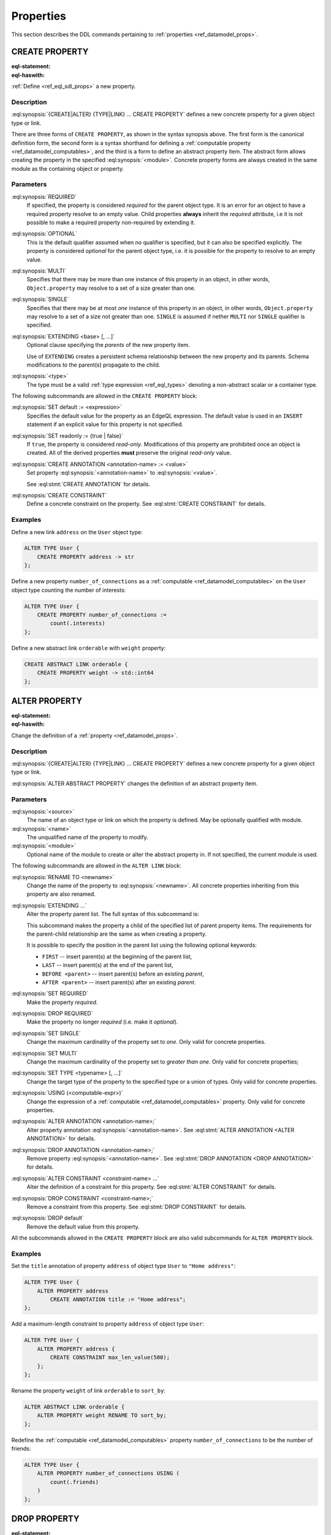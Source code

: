 .. _ref_eql_ddl_props:

==========
Properties
==========

This section describes the DDL commands pertaining to
:ref:`properties <ref_datamodel_props>`.


CREATE PROPERTY
===============

:eql-statement:
:eql-haswith:

:ref:`Define <ref_eql_sdl_props>` a new property.

.. eql:synopsis::

    [ WITH <with-item> [, ...] ]
    {CREATE|ALTER} {TYPE|LINK} <SourceName> "{"
      [ ... ]
      CREATE [{REQUIRED | OPTIONAL}] [{SINGLE | MULTI}]
        PROPERTY <name>
        [ EXTENDING <base> [, ...] ] -> <type>
        [ "{" <subcommand>; [...] "}" ] ;
      [ ... ]
    "}"

    # Computable property form:

    [ WITH <with-item> [, ...] ]
    {CREATE|ALTER} {TYPE|LINK} <SourceName> "{"
      [ ... ]
      CREATE [{REQUIRED | OPTIONAL}] [{SINGLE | MULTI}]
        PROPERTY <name> := <expression>;
      [ ... ]
    "}"

    # Abstract property form:

    [ WITH <with-item> [, ...] ]
    CREATE ABSTRACT PROPERTY [<module>::]<name> [EXTENDING <base> [, ...]]
    [ "{" <subcommand>; [...] "}" ]

    # where <subcommand> is one of

      SET default := <expression>
      SET readonly := {true | false}
      CREATE ANNOTATION <annotation-name> := <value>
      CREATE CONSTRAINT <constraint-name> ...


Description
-----------

:eql:synopsis:`{CREATE|ALTER} {TYPE|LINK} ... CREATE PROPERTY` defines a new
concrete property for a given object type or link.

There are three forms of ``CREATE PROPERTY``, as shown in the syntax synopsis
above.  The first form is the canonical definition form, the second
form is a syntax shorthand for defining a
:ref:`computable property <ref_datamodel_computables>`, and the third
is a form to define an abstract property item.  The abstract form
allows creating the property in the specified
:eql:synopsis:`<module>`.  Concrete property forms are always
created in the same module as the containing object or property.

.. _ref_eql_ddl_props_syntax:

Parameters
----------

:eql:synopsis:`REQUIRED`
    If specified, the property is considered *required* for the parent
    object type.  It is an error for an object to have a required
    property resolve to an empty value.  Child properties **always**
    inherit the *required* attribute, i.e it is not possible to make a
    required property non-required by extending it.

:eql:synopsis:`OPTIONAL`
    This is the default qualifier assumed when no qualifier is
    specified, but it can also be specified explicitly. The property
    is considered *optional* for the parent object type, i.e. it is
    possible for the property to resolve to an empty value.

:eql:synopsis:`MULTI`
    Specifies that there may be more than one instance of this property
    in an object, in other words, ``Object.property`` may resolve to a set
    of a size greater than one.

:eql:synopsis:`SINGLE`
    Specifies that there may be at most *one* instance of this property
    in an object, in other words, ``Object.property`` may resolve to a set
    of a size not greater than one.  ``SINGLE`` is assumed if nether
    ``MULTI`` nor ``SINGLE`` qualifier is specified.

:eql:synopsis:`EXTENDING <base> [, ...]`
    Optional clause specifying the *parents* of the new property item.

    Use of ``EXTENDING`` creates a persistent schema relationship
    between the new property and its parents.  Schema modifications
    to the parent(s) propagate to the child.

:eql:synopsis:`<type>`
    The type must be a valid :ref:`type expression <ref_eql_types>`
    denoting a non-abstract scalar or a container type.

The following subcommands are allowed in the ``CREATE PROPERTY`` block:

:eql:synopsis:`SET default := <expression>`
    Specifies the default value for the property as an EdgeQL expression.
    The default value is used in an ``INSERT`` statement if an explicit
    value for this property is not specified.

:eql:synopsis:`SET readonly := {true | false}`
    If ``true``, the property is considered *read-only*.  Modifications
    of this property are prohibited once an object is created.  All of the
    derived properties **must** preserve the original *read-only* value.

:eql:synopsis:`CREATE ANNOTATION <annotation-name> := <value>`
    Set property :eql:synopsis:`<annotation-name>` to
    :eql:synopsis:`<value>`.

    See :eql:stmt:`CREATE ANNOTATION` for details.

:eql:synopsis:`CREATE CONSTRAINT`
    Define a concrete constraint on the property.
    See :eql:stmt:`CREATE CONSTRAINT` for details.


Examples
--------

Define a new link ``address`` on the ``User`` object type:

.. code-block:: edgeql

    ALTER TYPE User {
        CREATE PROPERTY address -> str
    };

Define a new property ``number_of_connections`` as a
:ref:`computable <ref_datamodel_computables>` on the ``User``
object type counting the number of interests:

.. code-block:: edgeql

    ALTER TYPE User {
        CREATE PROPERTY number_of_connections :=
            count(.interests)
    };

Define a new abstract link ``orderable`` with ``weight`` property:

.. code-block:: edgeql

    CREATE ABSTRACT LINK orderable {
        CREATE PROPERTY weight -> std::int64
    };


ALTER PROPERTY
==============

:eql-statement:
:eql-haswith:


Change the definition of a :ref:`property <ref_datamodel_props>`.

.. eql:synopsis::

    [ WITH <with-item> [, ...] ]
    {CREATE | ALTER} {TYPE | LINK} <source> "{"
      [ ... ]
      ALTER PROPERTY <name>
      [ "{" ] <subcommand>; [...] [ "}" ];
      [ ... ]
    "}"


    [ WITH <with-item> [, ...] ]
    ALTER ABSTRACT PROPERTY [<module>::]<name>
    [ "{" ] <subcommand>; [...] [ "}" ];

    # where <subcommand> is one of

      SET default := <expression>
      DROP default
      SET readonly := {true | false}
      RENAME TO <newname>
      EXTENDING ...
      SET REQUIRED
      DROP REQUIRED
      SET SINGLE
      SET MULTI
      SET TYPE <typename> [, ...]
      USING (<computable-expr>)
      CREATE ANNOTATION <annotation-name> := <value>
      ALTER ANNOTATION <annotation-name> := <value>
      DROP ANNOTATION <annotation-name>
      CREATE CONSTRAINT <constraint-name> ...
      ALTER CONSTRAINT <constraint-name> ...
      DROP CONSTRAINT <constraint-name> ...


Description
-----------

:eql:synopsis:`{CREATE|ALTER} {TYPE|LINK} ... CREATE PROPERTY` defines a new
concrete property for a given object type or link.

:eql:synopsis:`ALTER ABSTRACT PROPERTY` changes the definition of an abstract
property item.


Parameters
----------

:eql:synopsis:`<source>`
    The name of an object type or link on which the property is defined.
    May be optionally qualified with module.

:eql:synopsis:`<name>`
    The unqualified name of the property to modify.

:eql:synopsis:`<module>`
    Optional name of the module to create or alter the abstract property in.
    If not specified, the current module is used.

The following subcommands are allowed in the ``ALTER LINK`` block:

:eql:synopsis:`RENAME TO <newname>`
    Change the name of the property to :eql:synopsis:`<newname>`.
    All concrete properties inheriting from this property are
    also renamed.

:eql:synopsis:`EXTENDING ...`
    Alter the property parent list.  The full syntax of this subcommand is:

    .. eql:synopsis::

         EXTENDING <name> [, ...]
            [ FIRST | LAST | BEFORE <parent> | AFTER <parent> ]

    This subcommand makes the property a child of the specified list
    of parent property items.  The requirements for the parent-child
    relationship are the same as when creating a property.

    It is possible to specify the position in the parent list
    using the following optional keywords:

    * ``FIRST`` -- insert parent(s) at the beginning of the
      parent list,
    * ``LAST`` -- insert parent(s) at the end of the parent list,
    * ``BEFORE <parent>`` -- insert parent(s) before an
      existing *parent*,
    * ``AFTER <parent>`` -- insert parent(s) after an existing
      *parent*.

:eql:synopsis:`SET REQUIRED`
    Make the property *required*.

:eql:synopsis:`DROP REQUIRED`
    Make the property no longer *required* (i.e. make it *optional*).

:eql:synopsis:`SET SINGLE`
    Change the maximum cardinality of the property set to *one*.  Only
    valid for concrete properties.

:eql:synopsis:`SET MULTI`
    Change the maximum cardinality of the property set to
    *greater than one*.  Only valid for concrete properties;

:eql:synopsis:`SET TYPE <typename> [, ...]`
    Change the target type of the property to the specified type or
    a union of types.  Only valid for concrete properties.

:eql:synopsis:`USING (<computable-expr>)`
    Change the expression of a :ref:`computable <ref_datamodel_computables>`
    property.  Only valid for concrete properties.

:eql:synopsis:`ALTER ANNOTATION <annotation-name>;`
    Alter property annotation :eql:synopsis:`<annotation-name>`.
    See :eql:stmt:`ALTER ANNOTATION <ALTER ANNOTATION>` for details.

:eql:synopsis:`DROP ANNOTATION <annotation-name>;`
    Remove property :eql:synopsis:`<annotation-name>`.
    See :eql:stmt:`DROP ANNOTATION <DROP ANNOTATION>` for details.

:eql:synopsis:`ALTER CONSTRAINT <constraint-name> ...`
    Alter the definition of a constraint for this property.  See
    :eql:stmt:`ALTER CONSTRAINT` for details.

:eql:synopsis:`DROP CONSTRAINT <constraint-name>;`
    Remove a constraint from this property.  See
    :eql:stmt:`DROP CONSTRAINT` for details.

:eql:synopsis:`DROP default`
    Remove the default value from this property.

All the subcommands allowed in the ``CREATE PROPERTY`` block are also
valid subcommands for ``ALTER PROPERTY`` block.


Examples
--------

Set the ``title`` annotation of property ``address`` of object type
``User`` to ``"Home address"``:

.. code-block:: edgeql

    ALTER TYPE User {
        ALTER PROPERTY address
            CREATE ANNOTATION title := "Home address";
    };

Add a maximum-length constraint to property ``address`` of object type
``User``:

.. code-block:: edgeql

    ALTER TYPE User {
        ALTER PROPERTY address {
            CREATE CONSTRAINT max_len_value(500);
        };
    };

Rename the property ``weight`` of link ``orderable`` to ``sort_by``:

.. code-block:: edgeql

    ALTER ABSTRACT LINK orderable {
        ALTER PROPERTY weight RENAME TO sort_by;
    };

Redefine the :ref:`computable <ref_datamodel_computables>` property
``number_of_connections`` to be the number of friends:

.. code-block:: edgeql

    ALTER TYPE User {
        ALTER PROPERTY number_of_connections USING (
            count(.friends)
        )
    };


DROP PROPERTY
=============

:eql-statement:
:eql-haswith:

Remove a :ref:`property <ref_datamodel_props>` from the
schema.

.. eql:synopsis::

    [ WITH <with-item> [, ...] ]
    {CREATE|ALTER} TYPE <TypeName> "{"
      [ ... ]
      DROP LINK <name>
      [ ... ]
    "}"


    [ WITH <with-item> [, ...] ]
    DROP ABSTRACT PROPERTY <name> ;

Description
-----------

:eql:synopsis:`ALTER {TYPE|LINK} DROP PROPERTY` removes the specified property
from its containing object type or link.  All properties that inherit from this
property are also removed.

:eql:synopsis:`DROP ABSTRACT PROPERTY` removes the specified abstract
property item from the schema.

Example
-------

Remove property ``address`` from type ``User``:

.. code-block:: edgeql

    ALTER TYPE User {
        DROP PROPERTY address;
    };
